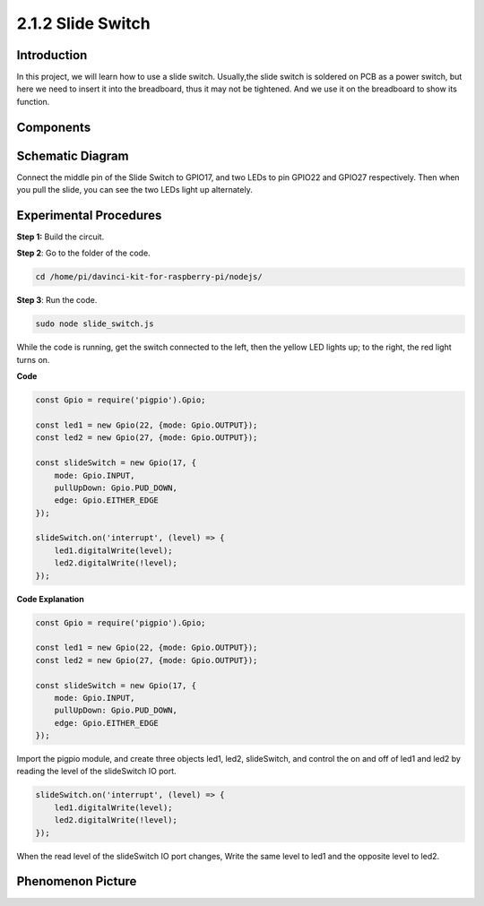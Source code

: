 2.1.2 Slide Switch
==================

Introduction
------------

In this project, we will learn how to use a slide switch. Usually,the
slide switch is soldered on PCB as a power switch, but here we need to
insert it into the breadboard, thus it may not be tightened. And we use
it on the breadboard to show its function.

Components
----------

.. image:: ../media/list_2.1.2_slide_switch.png



Schematic Diagram
-----------------

Connect the middle pin of the Slide Switch to GPIO17, and two LEDs to
pin GPIO22 and GPIO27 respectively. Then when you pull the slide, you
can see the two LEDs light up alternately.

.. image:: ../media/image305.png


.. image:: ../media/image306.png


Experimental Procedures
-----------------------

**Step 1:** Build the circuit.

.. image:: ../media/image161.png

**Step 2**: Go to the folder of the code.

.. raw:: html

   <run></run>

.. code-block::

    cd /home/pi/davinci-kit-for-raspberry-pi/nodejs/

**Step 3**: Run the code.

.. raw:: html

   <run></run>

.. code-block::

    sudo node slide_switch.js

While the code is running, get the switch connected to the left, then
the yellow LED lights up; to the right, the red light turns on.

**Code**

.. code-block:: js

    const Gpio = require('pigpio').Gpio; 

    const led1 = new Gpio(22, {mode: Gpio.OUTPUT});
    const led2 = new Gpio(27, {mode: Gpio.OUTPUT});

    const slideSwitch = new Gpio(17, {
        mode: Gpio.INPUT,
        pullUpDown: Gpio.PUD_DOWN,     
        edge: Gpio.EITHER_EDGE        
    });

    slideSwitch.on('interrupt', (level) => {  
        led1.digitalWrite(level);   
        led2.digitalWrite(!level);       
    });


**Code Explanation**

.. code-block:: js

    const Gpio = require('pigpio').Gpio; 

    const led1 = new Gpio(22, {mode: Gpio.OUTPUT});
    const led2 = new Gpio(27, {mode: Gpio.OUTPUT});

    const slideSwitch = new Gpio(17, {
        mode: Gpio.INPUT,
        pullUpDown: Gpio.PUD_DOWN,     
        edge: Gpio.EITHER_EDGE        
    });

Import the pigpio module, and create three objects led1, led2, slideSwitch, 
and control the on and off of led1 and led2 by reading the level of the slideSwitch IO port.   

.. code-block:: js

    slideSwitch.on('interrupt', (level) => {  
        led1.digitalWrite(level);   
        led2.digitalWrite(!level);       
    });

When the read level of the slideSwitch IO port changes,
Write the same level to led1 and the opposite level to led2.

Phenomenon Picture
------------------

.. image:: ../media/image162.jpeg


